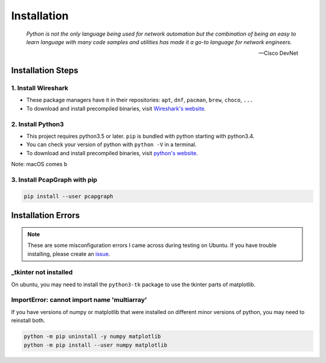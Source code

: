 Installation
============

    *Python is not the only language being used for network automation but the
    combination of being an easy to learn language with many code samples and
    utilities has made it a go-to language for network engineers.*

    -- Cisco DevNet

Installation Steps
------------------
1. Install Wireshark
~~~~~~~~~~~~~~~~~~~~
* These package managers have it in their repositories:
  ``apt``, ``dnf``, ``pacman``, ``brew``, ``choco``, ``...``
* To download and install precompiled binaries, visit
  `Wireshark's website <https://www.wireshark.org/download.html>`_.

2. Install Python3
~~~~~~~~~~~~~~~~~~~~~~~~~~~~~
* This project requires python3.5 or later. ``pip`` is bundled
  with python starting with python3.4.
* You can check your version of python with ``python -V`` in a terminal.
* To download and install precompiled binaries, visit
  `python's website <https://www.python.org/downloads/>`_.

Note: macOS comes b

3. Install PcapGraph with pip
~~~~~~~~~~~~~~~~~~~~~~~~~~~~~
.. code-block:: bash

    pip install --user pcapgraph

Installation Errors
-------------------
.. note:: These are some misconfiguration errors I came across during testing
          on Ubuntu. If you have trouble installing, please create an
          `issue <https://github.com/pocc/pcapgraph/issues>`_.

_tkinter not installed
~~~~~~~~~~~~~~~~~~~~~~
On ubuntu, you may need to install the ``python3-tk`` package to use the
tkinter parts of matplotlib.

ImportError: cannot import name 'multiarray'
~~~~~~~~~~~~~~~~~~~~~~~~~~~~~~~~~~~~~~~~~~~~
If you have versions of numpy or matplotlib that were installed on different
minor versions of python, you may need to reinstall both.

.. code-block:: bash

    python -m pip uninstall -y numpy matplotlib
    python -m pip install --user numpy matplotlib
